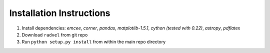 .. _installation_old:

Installation Instructions
=========================

1. Install dependencies: `emcee`, `corner`, `pandas`,
   `matplotlib-1.5.1`, `cython (tested with 0.22)`, `astropy`,
   `pdflatex`
2. Download ``radvel`` from git repo
3. Run ``python setup.py install`` from within the main repo directory

